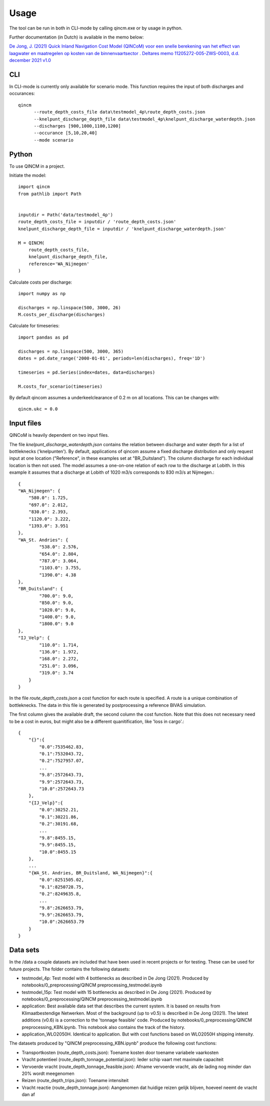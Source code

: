 =====
Usage
=====

The tool can be run in both in CLI-mode by calling qincm.exe or by usage in python.

Further documentation (in Dutch) is available in the memo below:

`De Jong, J. (2021) Quick Inland Navigation Cost Model (QINCoM) voor een snelle berekening van het effect van laagwater en maatregelen op kosten van de binnenvaartsector . Deltares memo 11205272-005-ZWS-0003, d.d. december 2021 v1.0 <https://pub.kennisbank.deltares.nl/Details/fullCatalogue/1000020684>`_

CLI
###

In CLI-mode is currently only available for scenario mode. This function requires the input of both discharges and occurances::

    qincm
          --route_depth_costs_file data\testmodel_4p\route_depth_costs.json
          --knelpunt_discharge_depth_file data\testmodel_4p\knelpunt_discharge_waterdepth.json
          --discharges [900,1000,1100,1200]
          --occurance [5,10,20,40]
          --mode scenario


Python
######

To use QINCM in a project. 

Initiate the model::

    import qincm
    from pathlib import Path


    inputdir = Path('data/testmodel_4p')
    route_depth_costs_file = inputdir / 'route_depth_costs.json'
    knelpunt_discharge_depth_file = inputdir / 'knelpunt_discharge_waterdepth.json'

    M = QINCM(
        route_depth_costs_file,
        knelpunt_discharge_depth_file,
        reference='WA_Nijmegen'
    )

Calculate costs per discharge::

    import numpy as np
    
    discharges = np.linspace(500, 3000, 26)
    M.costs_per_discharge(discharges)


Calculate for timeseries::

    import pandas as pd
    
    discharges = np.linspace(500, 3000, 365)
    dates = pd.date_range('2000-01-01', periods=len(discharges), freq='1D')

    timeseries = pd.Series(index=dates, data=discharges)

    M.costs_for_scenario(timeseries)

By default qincom assumes a underkeelclearance of 0.2 m on all locations. This can be changes with::

    qincm.ukc = 0.0


Input files
###########

QINCoM is heavily dependent on two input files.

The file *knelpunt_discharge_waterdepth.json* contains the relation between discharge and water depth for a list of bottleknecks ('knelpunten').
By default, applications of qincom assume a fixed discharge distribution and only request input at one location ("Reference", in these examples set at "BR_Duitsland").
The column discharge for each individual location is then not used. The model assumes a one-on-one relation of each row to the discharge at Lobith. In this example it assumes that a discharge at Lobith of 1020 m3/s corresponds to 830 m3/s at Nijmegen.::

    {
    "WA_Nijmegen": {
        "580.0": 1.725,
        "697.0": 2.012,
        "830.0": 2.393,
        "1120.0": 3.222,
        "1393.0": 3.951
    },
    "WA_St. Andries": {
            "538.0": 2.576,
            "654.0": 2.804,
            "787.0": 3.064,
            "1103.0": 3.755,
            "1390.0": 4.38
    },
    "BR_Duitsland": {
            "700.0": 9.0,
            "850.0": 9.0,
            "1020.0": 9.0,
            "1400.0": 9.0,
            "1800.0": 9.0
    },
    "IJ_Velp": {
            "110.0": 1.714,
            "136.0": 1.972,
            "168.0": 2.272,
            "251.0": 3.096,
            "319.0": 3.74
        }
    }

In the file *route_depth_costs.json* a cost function for each route is specified. 
A route is a unique combination of bottleknecks. 
The data in this file is generated by postprocessing a reference BIVAS simulation. 

The first column gives the available draft, the second column the cost function. 
Note that this does not necessary need to be a cost in euros, but might also be a different quanitification, like 'loss in cargo'.::
    {
        "{}":{
            "0.0":7535462.83,
            "0.1":7532043.72,
            "0.2":7527957.07,
            ...
            "9.8":2572643.73,
            "9.9":2572643.73,
            "10.0":2572643.73
        },
        "{IJ_Velp}":{
            "0.0":30252.21,
            "0.1":30221.86,
            "0.2":30191.68,
            ...
            "9.8":8455.15,
            "9.9":8455.15,
            "10.0":8455.15
        },
        ...
        "{WA_St. Andries, BR_Duitsland, WA_Nijmegen}":{
            "0.0":8251505.02,
            "0.1":8250728.75,
            "0.2":8249635.8,
            ...
            "9.8":2626653.79,
            "9.9":2626653.79,
            "10.0":2626653.79
        }
    }
	
Data sets
#########

In the /data a couple datasets are included that have been used in recent projects or for testing. These can be used for future projects.  The folder contains the following datasets:

* testmodel_4p: Test model with 4 bottlenecks as described in De Jong (2021). Produced by notebooks/0_preprocessing/QINCM preprocessing_testmodel.ipynb
* testmodel_15p: Test model with 15 bottlenecks as described in De Jong (2021). Produced by notebooks/0_preprocessing/QINCM preprocessing_testmodel.ipynb
* application: Best available data set that describes the current system. It is based on results from Klimaatbestendige Netwerken. Most of the background (up to v0.5) is described in De Jong (2021). The latest additions (v0.6) is a correction to the 'tonnage feasible' code. Produced by notebooks/0_preprocessing/QINCM preprocessing_KBN.ipynb. This notebook also contains the track of the history.
* application_WLO2050H. Identical to application. But with cost functions based on WLO2050H shipping intensity.


The datasets produced by "QINCM preprocessing_KBN.ipynb" produce the following cost functions:

* Transportkosten (route_depth_costs.json): Toename kosten door toename variabele vaarkosten
* Vracht potentieel (route_depth_tonnage_potential.json): Ieder schip vaart met maximale capaciteit 
* Vervoerde vracht (route_depth_tonnage_feasible.json): Afname vervoerde vracht, als de lading nog minder dan 20% wordt meegenomen
* Reizen (route_depth_trips.json): Toename intensiteit
* Vracht reactie (route_depth_tonnage.json): Aangenomen dat huidige reizen gelijk blijven, hoeveel neemt de vracht dan af
